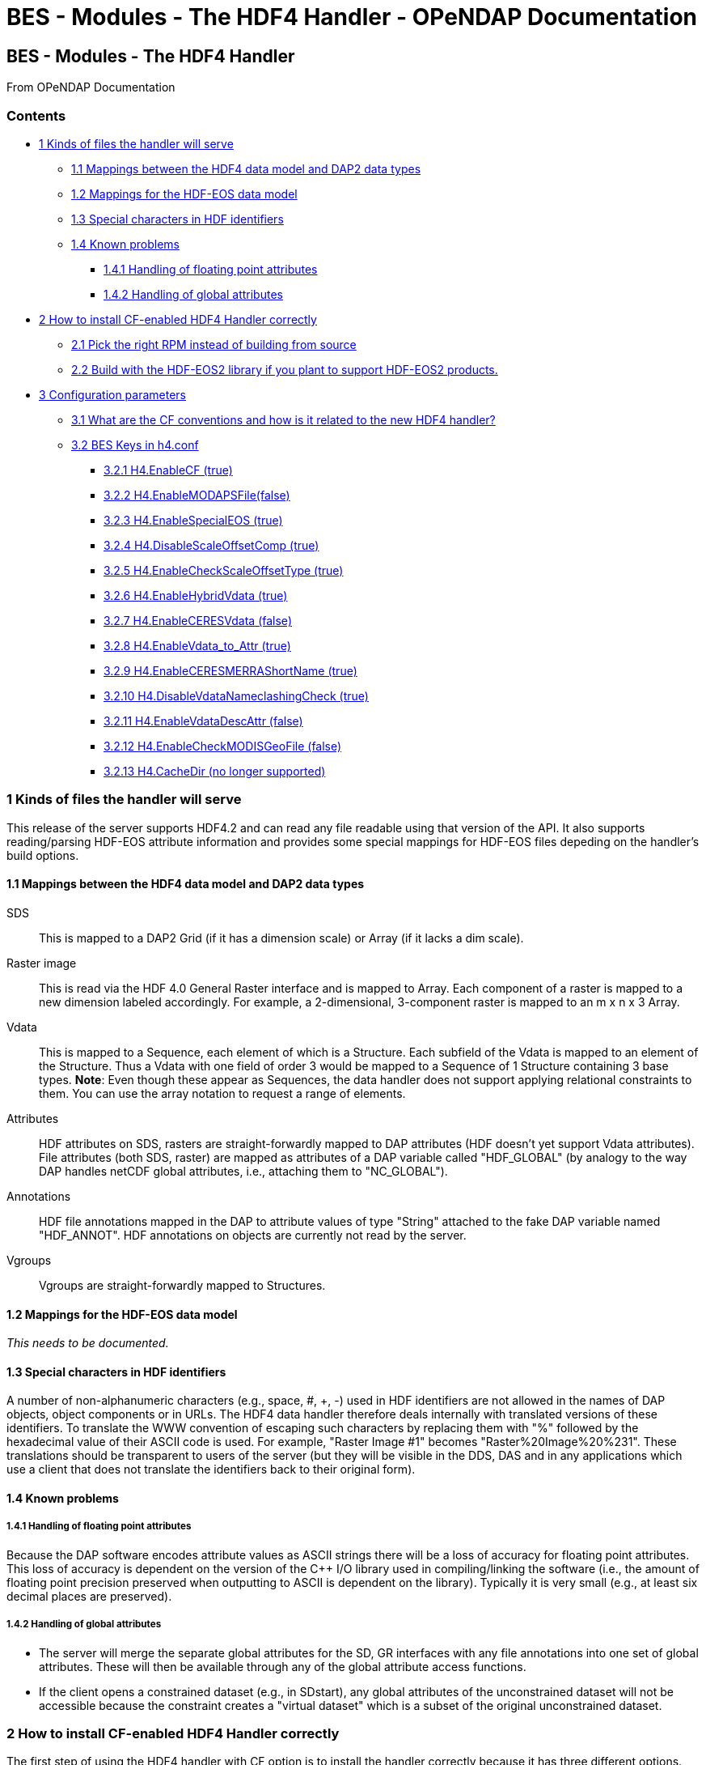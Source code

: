 BES - Modules - The HDF4 Handler - OPeNDAP Documentation
========================================================

[[firstHeading]]
BES - Modules - The HDF4 Handler
--------------------------------

From OPeNDAP Documentation

Contents
~~~~~~~~

* link:#Kinds_of_files_the_handler_will_serve[1 Kinds of files the
handler will serve]
** link:#Mappings_between_the_HDF4_data_model_and_DAP2_data_types[1.1
Mappings between the HDF4 data model and DAP2 data types]
** link:#Mappings_for_the_HDF-EOS_data_model[1.2 Mappings for the
HDF-EOS data model]
** link:#Special_characters_in_HDF_identifiers[1.3 Special characters in
HDF identifiers]
** link:#Known_problems[1.4 Known problems]
*** link:#Handling_of_floating_point_attributes[1.4.1 Handling of
floating point attributes]
*** link:#Handling_of_global_attributes[1.4.2 Handling of global
attributes]
* link:#How_to_install_CF-enabled_HDF4_Handler_correctly[2 How to
install CF-enabled HDF4 Handler correctly]
** link:#Pick_the_right_RPM_instead_of_building_from_source[2.1 Pick the
right RPM instead of building from source]
** link:#Build_with_the_HDF-EOS2_library_if_you_plant_to_support_HDF-EOS2_products.[2.2
Build with the HDF-EOS2 library if you plant to support HDF-EOS2
products.]
* link:#Configuration_parameters[3 Configuration parameters]
** link:#What_are_the_CF_conventions_and_how_is_it_related_to_the_new_HDF4_handler.3F[3.1
What are the CF conventions and how is it related to the new HDF4
handler?]
** link:#BES_Keys_in_h4.conf[3.2 BES Keys in h4.conf]
*** link:#H4.EnableCF_.28true.29[3.2.1 H4.EnableCF (true)]
*** link:#H4.EnableMODAPSFile.28false.29[3.2.2
H4.EnableMODAPSFile(false)]
*** link:#H4.EnableSpecialEOS_.28true.29[3.2.3 H4.EnableSpecialEOS
(true)]
*** link:#H4.DisableScaleOffsetComp_.28true.29[3.2.4
H4.DisableScaleOffsetComp (true)]
*** link:#H4.EnableCheckScaleOffsetType_.28true.29[3.2.5
H4.EnableCheckScaleOffsetType (true)]
*** link:#H4.EnableHybridVdata_.28true.29[3.2.6 H4.EnableHybridVdata
(true)]
*** link:#H4.EnableCERESVdata_.28false.29[3.2.7 H4.EnableCERESVdata
(false)]
*** link:#H4.EnableVdata_to_Attr_.28true.29[3.2.8 H4.EnableVdata_to_Attr
(true)]
*** link:#H4.EnableCERESMERRAShortName_.28true.29[3.2.9
H4.EnableCERESMERRAShortName (true)]
*** link:#H4.DisableVdataNameclashingCheck_.28true.29[3.2.10
H4.DisableVdataNameclashingCheck (true)]
*** link:#H4.EnableVdataDescAttr_.28false.29[3.2.11
H4.EnableVdataDescAttr (false)]
*** link:#H4.EnableCheckMODISGeoFile_.28false.29[3.2.12
H4.EnableCheckMODISGeoFile (false)]
*** link:#H4.CacheDir_.28no_longer_supported.29[3.2.13 H4.CacheDir (no
longer supported)]

1 Kinds of files the handler will serve
~~~~~~~~~~~~~~~~~~~~~~~~~~~~~~~~~~~~~~~

This release of the server supports HDF4.2 and can read any file
readable using that version of the API. It also supports reading/parsing
HDF-EOS attribute information and provides some special mappings for
HDF-EOS files depeding on the handler's build options.

1.1 Mappings between the HDF4 data model and DAP2 data types
^^^^^^^^^^^^^^^^^^^^^^^^^^^^^^^^^^^^^^^^^^^^^^^^^^^^^^^^^^^^

SDS ::
  This is mapped to a DAP2 Grid (if it has a dimension scale) or Array
  (if it lacks a dim scale).

Raster image::
  This is read via the HDF 4.0 General Raster interface and is mapped to
  Array. Each component of a raster is mapped to a new dimension labeled
  accordingly. For example, a 2-dimensional, 3-component raster is
  mapped to an m x n x 3 Array.

Vdata::
  This is mapped to a Sequence, each element of which is a Structure.
  Each subfield of the Vdata is mapped to an element of the Structure.
  Thus a Vdata with one field of order 3 would be mapped to a Sequence
  of 1 Structure containing 3 base types. **Note**: Even though these
  appear as Sequences, the data handler does not support applying
  relational constraints to them. You can use the array notation to
  request a range of elements.

Attributes ::
  HDF attributes on SDS, rasters are straight-forwardly mapped to DAP
  attributes (HDF doesn't yet support Vdata attributes). File attributes
  (both SDS, raster) are mapped as attributes of a DAP variable called
  "HDF_GLOBAL" (by analogy to the way DAP handles netCDF global
  attributes, i.e., attaching them to "NC_GLOBAL").

Annotations ::
  HDF file annotations mapped in the DAP to attribute values of type
  "String" attached to the fake DAP variable named "HDF_ANNOT". HDF
  annotations on objects are currently not read by the server.

Vgroups ::
  Vgroups are straight-forwardly mapped to Structures.

1.2 Mappings for the HDF-EOS data model
^^^^^^^^^^^^^^^^^^^^^^^^^^^^^^^^^^^^^^^

_This needs to be documented._

1.3 Special characters in HDF identifiers
^^^^^^^^^^^^^^^^^^^^^^^^^^^^^^^^^^^^^^^^^

A number of non-alphanumeric characters (e.g., space, #, +, -) used in
HDF identifiers are not allowed in the names of DAP objects, object
components or in URLs. The HDF4 data handler therefore deals internally
with translated versions of these identifiers. To translate the WWW
convention of escaping such characters by replacing them with "%"
followed by the hexadecimal value of their ASCII code is used. For
example, "Raster Image #1" becomes "Raster%20Image%20%231". These
translations should be transparent to users of the server (but they will
be visible in the DDS, DAS and in any applications which use a client
that does not translate the identifiers back to their original form).

1.4 Known problems
^^^^^^^^^^^^^^^^^^

1.4.1 Handling of floating point attributes
+++++++++++++++++++++++++++++++++++++++++++

Because the DAP software encodes attribute values as ASCII strings there
will be a loss of accuracy for floating point attributes. This loss of
accuracy is dependent on the version of the C++ I/O library used in
compiling/linking the software (i.e., the amount of floating point
precision preserved when outputting to ASCII is dependent on the
library). Typically it is very small (e.g., at least six decimal places
are preserved).

1.4.2 Handling of global attributes
+++++++++++++++++++++++++++++++++++

* The server will merge the separate global attributes for the SD, GR
interfaces with any file annotations into one set of global attributes.
These will then be available through any of the global attribute access
functions.

* If the client opens a constrained dataset (e.g., in SDstart), any
global attributes of the unconstrained dataset will not be accessible
because the constraint creates a "virtual dataset" which is a subset of
the original unconstrained dataset.

2 How to install CF-enabled HDF4 Handler correctly
~~~~~~~~~~~~~~~~~~~~~~~~~~~~~~~~~~~~~~~~~~~~~~~~~~

The first step of using the HDF4 handler with CF option is to install
the handler correctly because it has three different options. We'll call
them default, generic, and hdfeos2 for convenience.

* **default**: This option gives the same output as the legacy handler.
* **generic**: This option gives the output that meets the basic CF
conventions regardless of HDF4 and HDF-EOS2 products. Some HDF4 products
can meet the extra CF conventions while most HDF-EOS2 products will fail
to meet the extra CF conventions.
* **hdfeos2**: This option treats HDF-EOS2 products differently so that
their output follows not only the basic CF conventions but also the
extra CF conventions. For HDF4 products, the output is same as the
generic option.

2.1 Pick the right RPM instead of building from source
^^^^^^^^^^^^^^^^^^^^^^^^^^^^^^^^^^^^^^^^^^^^^^^^^^^^^^

If you use Linux system that supports RPM package manager and have a
super user privilege, the easiest way to install the HDF4 handler is
using RPMs provided by OPeNDAP, Inc. website.

The OPeNDAP's download website provides two RPMs --- one with HDF-EOS
and one without HDF-EOS. You should pick the one with HDF-EOS if you
want to take advantage of the extra CF support provided by the handler.
If you pick one without HDF-EOS, please make sure that the H4.EnableCF
key is set "true" in h4.conf file. See section 3.1 below for the full
usage.

Here are two basic commands for deleting and adding RPMs:

* Remove any existing RPM package using 'rpm -e <package_name>'.
* Install a new RPM package using 'rpm -i <package_name.rpm>'.

\1) Download and install the latest "libdap", "BES", and "General
purpose handlers (aka dap-server)" RPMs first from

-----------------------------------
  http://opendap.org/download/hyrax
-----------------------------------

\3) Download and install the latest "hdf4_handler" RPM from

-----------------------------------
  http://opendap.org/download/hyrax
-----------------------------------

\4) (Optional) Configure the handler after reading the section 3 below.

\5) (Re)start the BES server.

----------------------------
  %/usr/bin/besctl (re)start
----------------------------

2.2 Build with the HDF-EOS2 library if you plant to support HDF-EOS2
products.
^^^^^^^^^^^^^^^^^^^^^^^^^^^^^^^^^^^^^^^^^^^^^^^^^^^^^^^^^^^^^^^^^^^^^^^^^^^^^^

If you plan to build one instead of using RPMs and to support HDF-EOS2
products, please consider installing the HDF-EOS2 library first. Then,
build the handler by specifying
--with-hdfeos2=/path/to/hdfeos2-install-prefix during the configuration
stage like below:

---------------------------------------------------------------
  ./configure --with-hdf4=/usr/local --with-hdfeos2=/usr/local/
---------------------------------------------------------------

Although the HDF-EOS2 library is not required to clean dataset names and
attributes that CF conventions require, visualization will fail for most
HDF-EOS2 products without the use of HDF-EOS2 library. Therefore, it is
strongly recommended to use --with-hdfeos2 configuration option if you
plan to serve NASA HDF-EOS2 data products. The --with-hdfeos2
configuration option will affect only the outputs of the HDF-EOS2 files
including hybrid files, not pure HDF4 files.

As long as the H4.EnableCF key is set to be true as described in section
3.1 below, the HDF4 handler will generate outputs that conform to the
basic CF conventions even though the HDF-EOS2 library is not specified
with the --with-hdfeos2 configuration option. All HDF-EOS2 objects will
be treated as pure HDF4 objects.

Please see the INSTALL document on step-by-step instruction on building
the handler.

3 Configuration parameters
~~~~~~~~~~~~~~~~~~~~~~~~~~

3.1 What are the CF conventions and how is it related to the new HDF4
handler?
^^^^^^^^^^^^^^^^^^^^^^^^^^^^^^^^^^^^^^^^^^^^^^^^^^^^^^^^^^^^^^^^^^^^^^^^^^^^^^

Before we discuss the usage further, it's very important to know what
the CF conventions are. The CF conventions precisely define metadata
that provide a description of physical, spatial, and temporal properties
of the data. This enables users of data from different sources to decide
which quantities are comparable, and facilitates building easy-to-use
visualization tools with maps in different projections.

Here, we define the two levels of meeting the CF conventions: basic and
extra.

* **Basic**: CF conventions have basic (syntactic) rules in describing
the metadata itself correctly. For example, dimensions should have
names; certain characters are not allowed; no duplicate variable
dimension names are allowed.
* **Extra**: All physical, spatial, and temporal properties of the data
are correctly described so that visualization tools (e.g., IDV and
Panoply) can pick them up and display datasets correctly with the right
physical units. A good example is the use of "units" and "coordinates"
attributes.

If you look at NASA HDF4 and HDF-EOS2 products, they are very diverse in
self-describing data and fail to meet CF conventions in many ways. Thus,
the HDF4 handler aims to meet the conventions by correcting OPeNDAP
attribute(DAS)/description(DDS)/data outputs on the fly. Although we
tried our best effort to implement the "extra" level of meeting the CF
conventions, some products are inherently difficult to meet such level.
In those cases, we ended up meeting the basic level of meeting the CF
conventions.

3.2 BES Keys in h4.conf
^^^^^^^^^^^^^^^^^^^^^^^

You can control HDF4 handler's output behavior significantly by changing
key values in a configuration file called "h4.conf".

If you used RPMs, you can find the h4.conf file in /etc/bes/modules/. If
you built one, you can find the h4.conf file in
\{prefix}/etc/bes/modules.

The following 6 BES keys are newly added in the h4.conf file. The
default configuration values are specified in the parentheses.

3.2.1 H4.EnableCF (true)
++++++++++++++++++++++++

If this key's value is false, the handler will behave same as the
default handler. The output will not follow basic CF conventions. Object
and attribute names will not be corrected to follow the CF conventions.
Most NASA products cannot be visualized by visualization tools that
follow the CF conventions. Such tools include IDV and Panoply.

The rest of keys below relies on this option. This key must be set to be
"true" to ensure other keys to be valid. Thus, this is the most
important key to be turned on.

3.2.2 H4.EnableMODAPSFile(false)
++++++++++++++++++++++++++++++++

By turning EnableMODAPSFile to be true, when HDF-EOS2 library is used,
an extra HDF file handle(by calling SDstart) will be generated at the
beginning of DAS,DDS and Data build. This may be useful for a server
that mounts its data over the network. If you are not sure about your
server settings, always leave it as false or comment out this key. By
default this key is turned off.

3.2.3 H4.EnableSpecialEOS (true)
++++++++++++++++++++++++++++++++

When turning on this key, the handler will handle AIRS level 3 version 6
products and MOD08_M3-like products in a speedy way by taking advantage
of the special data structures in these two products. Using this key
requires the use of HDF-EOS2 library now although HDF-EOS2 library will
not be called. By turning on this key, potentially HDF-EOS2 files that
provide dimension scales for all dimensions may also be handled quickly.
By default, this key should be set to true.

3.2.4 H4.DisableScaleOffsetComp (true)
++++++++++++++++++++++++++++++++++++++

Some NASA HDF4(MODIS etc.) products don't follow the CF rule to pack the
data. To avoid the confusion for OPeNDAP's clients , the handler may
adopt the following two approaches:

1.  Apply the scale and offset computation to the individual data point
if the scale and offset rule doesn't follow CF in the handler.
2.  If possible, transform the scale and offset rule to CF rule.

Since approach 1) may degrade the performance of fetching large size
data by heavy computation, we recommend approach 2), which is indicated
by setting this key to be true. By default, this key should always be
true.

3.2.5 H4.EnableCheckScaleOffsetType (true)
++++++++++++++++++++++++++++++++++++++++++

By turning on this key, the handler will check if the datatype of
scale_factorand offset is the same. This is required by CF. If they
don't share the same datatype, the handler will make the data type of
offset be the same as that of scale_factor.

Since we haven't found the data type inconsistencies of scale_factor and
offset, in order not affect the performance,this key will be set to
false by default.

3.2.6 H4.EnableHybridVdata (true)
+++++++++++++++++++++++++++++++++

If this key's value is false, additional Vdata such as "Level 1B Swath
Metadta" in LAADS MYD021KM product will not be processed and visible in
the DAS/DDS output. Those additional Vdatas are added directly using
HDF4 APIs and HDF-EOS2 APIs cannot access them.

3.2.7 H4.EnableCERESVdata (false)
+++++++++++++++++++++++++++++++++

Some CERES products(CER_AVG,CER_ES4,CER_SRB and CER_ZAVG, see
description in the HDFSP.h) have many SDS fields and some Vdata fields.
Correspondingly, the DDS and DAS page may be very long. The performance
of accessing such products with visualization clients may be greatly
affected. It may potentially even choke netCDF java clients.

To avoid such cases, we will not map vdata to DAP in such products by
default. Users can turn on this key to check vdata information of some
CERES products. This key will not affect the access of other products.

3.2.8 H4.EnableVdata_to_Attr (true)
+++++++++++++++++++++++++++++++++++

If this key's value is false, small vdata datasets will be mapped to
arrays in DDS output instead of attributes in DAS.

If this key's value is true, vdata is mapped to attribute if there are
less than or equal to 10 records.

For example, the DAS output of TRMM data 1B21 will show vdata as an
attribute:

---------------------------------------------------------------------------------------
  DATA_GRANULE_PR_CAL_COEF {
       String hdf4_vd_desc "This is an HDF4 Vdata.";
       Float32 Vdata_field_transCoef -0.5199999809;
       Float32 Vdata_field_receptCoef 0.9900000095;
       Float32 Vdata_field_fcifIOchar 0.000000000, 0.3790999949, 0.000000000, 
       -102.7460022, 0.000000000, 24.00000000, 0.000000000, 226.0000000, 0.000000000, 
       0.3790999949, 0.000000000, -102.7460022, 0.000000000, 24.00000000, 0.000000000, 
       226.0000000;
   }
---------------------------------------------------------------------------------------

3.2.9 H4.EnableCERESMERRAShortName (true)
+++++++++++++++++++++++++++++++++++++++++

If this key's value is false, the object name will be prefixed by the
vgroup path and the fullpath attribute will not be printed in DAS
output. This key only affects NASA CERES and MERRA products we support.

For example, the DAS output for Region_Number dataset

-----------------------------------------------------------------------------------
    Region_Number {
        String coordinates "Colatitude Longitude";
        String fullpath "/Monthly Hourly Averages/Time And Position/Region Number";
   }
-----------------------------------------------------------------------------------

becomes

--------------------------------------------------------------------------------------------------------------------------------------
   Monthly_Hourly_Averages_Time_And_Position_Region_Number {
        String coordinates "Monthly_Hourly_Averages_Time_And_Position_Colatitude Monthly_Hourly_Averages_Time_And_Position_Longitude";
   }
--------------------------------------------------------------------------------------------------------------------------------------

in CER_AVG_Aqua-FM3-MODIS_Edition2B_007005.200510.hdf.

3.2.10 H4.DisableVdataNameclashingCheck (true)
++++++++++++++++++++++++++++++++++++++++++++++

If this key's value is false, the handler will check if there's any
vdata that has the same name as SDS. We haven't found such a case in
NASA products so it's safe to disable this to improve performance.

3.2.11 H4.EnableVdataDescAttr (false)
+++++++++++++++++++++++++++++++++++++

If this key's value is true, the handler will generate vdata's
attributes. By default, it's turned off because most NASA hybrid
products do not seem to store important information in vdata attributes.
If you serve pure HDF4 files, it's recommended to turn this value to
true so that users can see all data. This key will not affect the
behavior of the handler triggered by the H4.EnableVdata_to_Attr key in
section 3.3 except the vdata attributes of small vdatas that are mapped
to attributes in DAS instead of arrays in DDS. That is, only attributes
of small vdatas will be also turned off from the DAS output if this key
is turned off, not the values of vdatas. If a vdata doesn't have any
attribute or field attribute, the description

----------------------------------------------------
       String hdf4_vd_desc "This is an HDF4 Vdata.";
----------------------------------------------------

will not appear in the attribute for that vdata although the key is
true. The attribute container of the vdata will always appear regardless
of this key's value.

3.2.12 H4.EnableCheckMODISGeoFile (false)
+++++++++++++++++++++++++++++++++++++++++

For MODIS swath data products that use the dimension map, if this key's
value is true and a MODIS geo-location product such as MOD03 is present
and under the same directory as the swath product, the geolocation
values will be retrieved using the geolocation fields in MOD03/MYD03
file instead of using the interpolation according to the dimension map
formula.

We feel this is a more accurate approach since additional corrections
may be done for geo-location values stored in those files [1] although
we've done a case study that shows the differences between the
interpolated values and the values stored in the geo-location file are
very small.

For example, when the handler serves

------------------------------------------------------
       "MOD05_L2.A2010001.0000.005.2010005211557.hdf" 
------------------------------------------------------

file, it will first look for a geo-location file

---------------------------------------------------
       "MOD03.A2010001.0000.005.2010003235220.hdf" 
---------------------------------------------------

first from the SAME DIRECTORY where MOD05_L2 file exists.

Please note that the "A2010001.0000" in the middle of the name is the
"Acquisition Date" of the data so the geo-location file name should have
exactly the same string. Handler uses this string to identify if a MODIS
geo-location file exists or not.

This feature works only with HDF-EOS2 MODIS products. It will not work
on the pure HDF4 MODIS product like MOD14 that requires the MOD03
geo-location product. That is, putting the MOD03 file with MOD14 in the
same directory will not affect the handler's DAS/DDS/DDX output of the
MOD14 product.

[1] http://modis.gsfc.nasa.gov/data/dataprod/nontech/MOD0203.php

3.2.13 H4.CacheDir (no longer supported)
++++++++++++++++++++++++++++++++++++++++

The HDF4 handler used to support caching its response objects, but that
feature has been removed do to problems with it and datasets where
multiple SDS objects had arrays with the same names. This parameter is
now ignored. Note that no error message is generated if your h4.conf
file includes this, but it's ignored by hyrax 1.7 and later.
